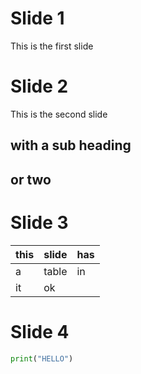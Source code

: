 #+OPTIONS: toc:nil num:nil
#+REVEAL_ROOT: http://cdn.jsdelivr.net/reveal.js/3.0.0/
* Slide 1
This is the first slide

* Slide 2

This is the second slide
** with a sub heading
** or two

* Slide 3

| this | slide | has |
|------+-------+-----|
| a    | table | in  |
| it   | ok    |     |


* Slide 4

#+BEGIN_SRC python
print("HELLO")

#+END_SRC

